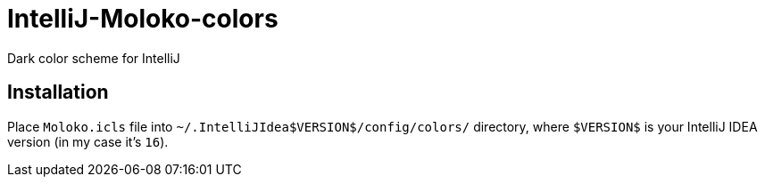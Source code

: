 = IntelliJ-Moloko-colors

Dark color scheme for IntelliJ

== Installation
Place `Moloko.icls` file into `~/.IntelliJIdea$VERSION$/config/colors/` directory, where `$VERSION$` is your IntelliJ IDEA version (in my case it's `16`).

